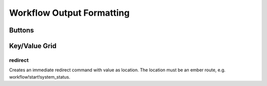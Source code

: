 Workflow Output Formatting
==========================


Buttons
-------

Key/Value Grid
---------------

redirect
^^^^^^^^

Creates an immediate redirect command with value as location. 
The location must be an ember route, e.g. workflow!start!system_status. 

